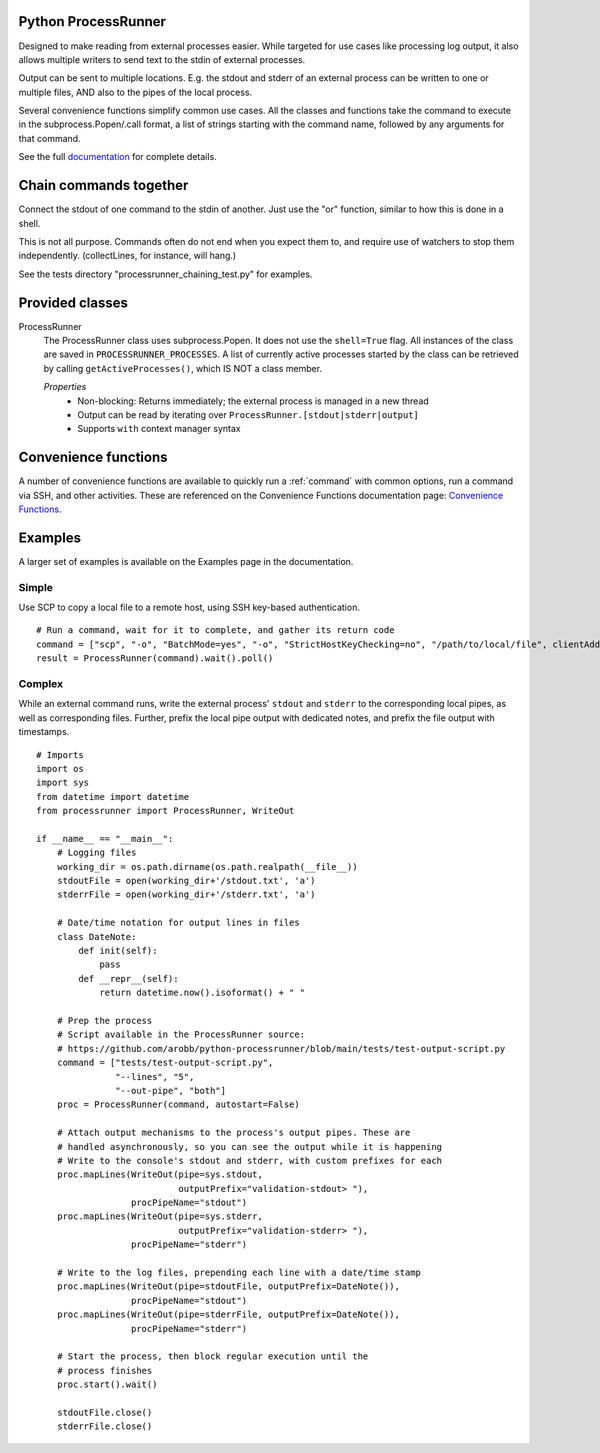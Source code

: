 .. _Documentation: https://processrunner.readthedocs.io/en/latest/
.. _Convenience Functions: https://processrunner.readthedocs.io/en/latest/convenience.html

Python ProcessRunner
====================

.. image:: https://badge.fury.io/py/processrunner.svg
   :target: https://pypi.org/project/processrunner
   :alt: Pypi Version
.. image:: https://readthedocs.org/projects/processrunner/badge/?version=latest
   :target: https://processrunner.readthedocs.io/en/latest/?badge=latest
   :alt: Documentation Status

Designed to make reading from external processes easier. While targeted for
use cases like processing log output, it also allows multiple writers to
send text to the stdin of external processes.

Output can be sent to multiple locations. E.g. the stdout and stderr of an
external process can be written to one or multiple files, AND also to the
pipes of the local process.

Several convenience functions simplify common use cases. All the classes and
functions take the command to execute in the subprocess.Popen/.call format,
a list of strings starting with the command name, followed by any arguments
for that command.

See the full `documentation`_ for complete details.


Chain commands together
=======================
Connect the stdout of one command to the stdin of another. Just use the "or"
function, similar to how this is done in a shell.

This is not all purpose. Commands often do not end when you expect them to,
and require use of watchers to stop them independently. (collectLines, for
instance, will hang.)

See the tests directory "processrunner_chaining_test.py" for examples.


Provided classes
================
ProcessRunner
  The ProcessRunner class uses subprocess.Popen. It does not use the
  ``shell=True`` flag. All instances of the class are saved in
  ``PROCESSRUNNER_PROCESSES``. A list of currently active processes started
  by the class can be retrieved by calling ``getActiveProcesses()``, which
  IS NOT a class member.

  *Properties*
    - Non-blocking: Returns immediately; the external process is managed in a new thread
    - Output can be read by iterating over ``ProcessRunner.[stdout|stderr|output]``
    - Supports ``with`` context manager syntax


Convenience functions
==============================
A number of convenience functions are available to quickly run a
:ref:`command` with common options, run a command via SSH, and other
activities. These are referenced on the Convenience Functions documentation
page: `Convenience Functions`_.

Examples
==============
A larger set of examples is available on the Examples page in the
documentation.

Simple
------
Use SCP to copy a local file to a remote host, using SSH key-based authentication.

::

  # Run a command, wait for it to complete, and gather its return code
  command = ["scp", "-o", "BatchMode=yes", "-o", "StrictHostKeyChecking=no", "/path/to/local/file", clientAddress+":/tmp/"]
  result = ProcessRunner(command).wait().poll()

Complex
-------
While an external command runs, write the external process' ``stdout`` and
``stderr`` to the corresponding local pipes, as well as corresponding files.
Further, prefix the local pipe output with dedicated notes, and prefix the
file output with timestamps.

::

    # Imports
    import os
    import sys
    from datetime import datetime
    from processrunner import ProcessRunner, WriteOut

    if __name__ == "__main__":
        # Logging files
        working_dir = os.path.dirname(os.path.realpath(__file__))
        stdoutFile = open(working_dir+'/stdout.txt', 'a')
        stderrFile = open(working_dir+'/stderr.txt', 'a')

        # Date/time notation for output lines in files
        class DateNote:
            def init(self):
                pass
            def __repr__(self):
                return datetime.now().isoformat() + " "

        # Prep the process
        # Script available in the ProcessRunner source:
        # https://github.com/arobb/python-processrunner/blob/main/tests/test-output-script.py
        command = ["tests/test-output-script.py",
                   "--lines", "5",
                   "--out-pipe", "both"]
        proc = ProcessRunner(command, autostart=False)

        # Attach output mechanisms to the process's output pipes. These are
        # handled asynchronously, so you can see the output while it is happening
        # Write to the console's stdout and stderr, with custom prefixes for each
        proc.mapLines(WriteOut(pipe=sys.stdout,
                               outputPrefix="validation-stdout> "),
                      procPipeName="stdout")
        proc.mapLines(WriteOut(pipe=sys.stderr,
                               outputPrefix="validation-stderr> "),
                      procPipeName="stderr")

        # Write to the log files, prepending each line with a date/time stamp
        proc.mapLines(WriteOut(pipe=stdoutFile, outputPrefix=DateNote()),
                      procPipeName="stdout")
        proc.mapLines(WriteOut(pipe=stderrFile, outputPrefix=DateNote()),
                      procPipeName="stderr")

        # Start the process, then block regular execution until the
        # process finishes
        proc.start().wait()

        stdoutFile.close()
        stderrFile.close()
